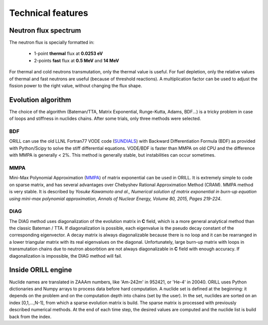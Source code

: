 ==================
Technical features
==================

Neutron flux spectrum
---------------------

The neutron flux is specially formatted in:

 - 1-point **thermal** flux at **0.0253 eV**
 - 2-points **fast** flux at **0.5 MeV** and **14 MeV**
 
For thermal and cold neutrons transmutation, only the thermal value is useful.
For fuel depletion, only the relative values of thermal and fast neutrons are useful (because of threshold reactions).
A multiplication factor can be used to adjust the fission power to the right value, without changing the flux shape.

Evolution algorithm
-------------------

The choice of the algorithm (Bateman/TTA, Matrix Exponential, Runge-Kutta, Adams, BDF...) is a tricky problem in case of loops and stiffness in nuclides chains.
After some trials, only three methods were selected.

BDF
^^^

ORILL can use the old LLNL Fortran77 VODE code (`SUNDIALS <https://computation.llnl.gov/projects/sundials/cvode>`_) with Backward Differentiation Formula (BDF)
as provided with Python/Scipy to solve the stiff differential equations.
VODE/BDF is faster than MMPA on old CPU and the difference with MMPA is generally < 2%.
This method is generally stable, but instabilities can occur sometimes.

MMPA
^^^^

Mini-Max Polynomial Approximation (`MMPA <https://doi.org/10.1016/j.anucene.2015.02.015>`_) of matrix exponential can be used in ORILL.
It is extremely simple to code on sparse matrix, and has several advantages over Chebyshev Rational Approximation Method (CRAM).
MMPA method is very stable.
It is described by *Yosuke Kawamoto and al.,
Numerical solution of matrix exponential in burn-up equation using mini-max polynomial approximation,
Annals of Nuclear Energy, Volume 80, 2015, Pages 219-224*.

DIAG
^^^^

The DIAG method uses diagonalization of the evolution matrix in **C** field, which is a more general
analytical method than the classic Bateman / TTA.
If diagonalization is possible, each eigenvalue is the pseudo decay constant of the corresponding eigenvector.
A decay matrix is always diagonalizable because
there is no loop and it can be rearranged in a lower triangular matrix with its real eigenvalues
on the diagonal.
Unfortunately, large burn-up matrix with loops in transmutation chains due to neutron absorbtion are not
always diagonalizable in **C** field with enough accuracy.
If diagonalization is impossible, the DIAG method will fail.

Inside ORILL engine 
-------------------

Nuclide names are translated in ZAAAm numbers, like 'Am-242m' in 952421, or 'He-4' in 20040.
ORILL uses Python dictionaries and Numpy arrays to process data before hard computation.
A nuclide set is defined at the beginning: it depends on the problem and on the computation depth into chains (set by the user).
In the set, nuclides are sorted on an index [0,1,...,N-1], from which a sparse
evolution matrix is build. The sparse matrix is processed with previously described numerical methods.
At the end of each time step, the desired values are computed and the nuclide list is build back from the index.
